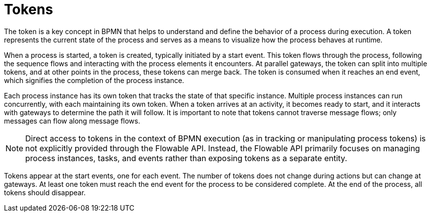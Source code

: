 = Tokens

The token is a key concept in BPMN that helps to understand and define the behavior of a process during execution.
A token represents the current state of the process
and serves as a means to visualize how the process behaves at runtime.

When a process is started, a token is created, typically initiated by a start event.
This token flows through the process,
following the sequence flows and interacting with the process elements it encounters.
At parallel gateways, the token can split into multiple tokens,
and at other points in the process, these tokens can merge back.
The token is consumed when it reaches an end event, which signifies the completion of the process instance.

Each process instance has its own token that tracks the state of that specific instance.
Multiple process instances can run concurrently, with each maintaining its own token.
When a token arrives at an activity, it becomes ready to start,
and it interacts with gateways to determine the path it will follow.
It is important to note that tokens cannot traverse message flows; only messages can flow along message flows.


[NOTE]
====
Direct access to tokens in the context of BPMN execution (as in tracking or manipulating process tokens) is not explicitly provided through the Flowable API.
Instead, the Flowable API primarily focuses on managing process instances, tasks, and events rather than exposing tokens as a separate entity.
====

Tokens appear at the start events, one for each event.
The number of tokens does not change during actions but can change at gateways.
At least one token must reach the end event for the process to be considered complete.
At the end of the process, all tokens should disappear.

